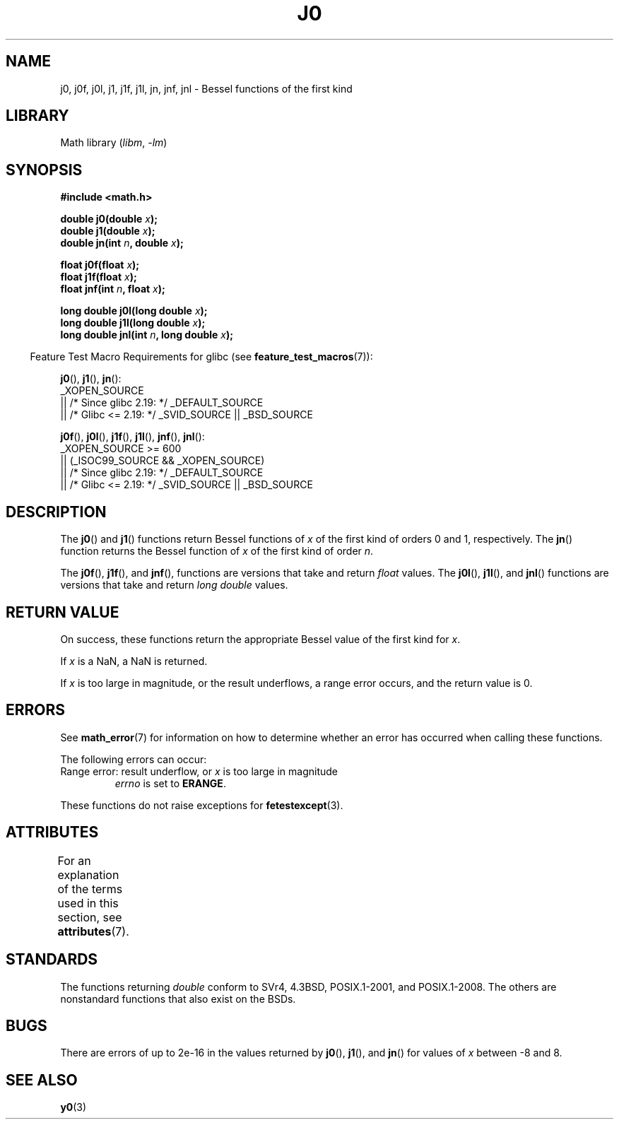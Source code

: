 .\" Copyright 1993 David Metcalfe (david@prism.demon.co.uk)
.\" and Copyright 2008, Linux Foundation, written by Michael Kerrisk
.\"     <mtk.manpages@gmail.com>
.\"
.\" SPDX-License-Identifier: Linux-man-pages-copyleft
.\"
.\" References consulted:
.\"     Linux libc source code
.\"     Lewine's _POSIX Programmer's Guide_ (O'Reilly & Associates, 1991)
.\"     386BSD man pages
.\" Modified Sat Jul 24 19:08:17 1993 by Rik Faith (faith@cs.unc.edu)
.\" Modified 2002-08-25, aeb
.\" Modified 2004-11-12 as per suggestion by Fabian Kreutz/AEB
.\" 2008-07-24, mtk, moved yxx() material into separate y0.3 page
.\"
.TH J0 3 2021-03-22 GNU "Linux Programmer's Manual"
.SH NAME
j0, j0f, j0l, j1, j1f, j1l, jn, jnf, jnl \-
Bessel functions of the first kind
.SH LIBRARY
Math library
.RI ( libm ", " \-lm )
.SH SYNOPSIS
.nf
.B #include <math.h>
.PP
.BI "double j0(double " x );
.BI "double j1(double " x );
.BI "double jn(int " n ", double " x );
.PP
.BI "float j0f(float " x );
.BI "float j1f(float " x );
.BI "float jnf(int " n ", float " x );
.PP
.BI "long double j0l(long double " x );
.BI "long double j1l(long double " x );
.BI "long double jnl(int " n ", long double " x );
.fi
.PP
.RS -4
Feature Test Macro Requirements for glibc (see
.BR feature_test_macros (7)):
.RE
.PP
.BR j0 (),
.BR j1 (),
.BR jn ():
.nf
    _XOPEN_SOURCE
        || /* Since glibc 2.19: */ _DEFAULT_SOURCE
        || /* Glibc <= 2.19: */ _SVID_SOURCE || _BSD_SOURCE
.fi
.PP
.BR j0f (),
.BR j0l (),
.BR j1f (),
.BR j1l (),
.BR jnf (),
.BR jnl ():
.nf
    _XOPEN_SOURCE >= 600
        || (_ISOC99_SOURCE && _XOPEN_SOURCE)
        || /* Since glibc 2.19: */ _DEFAULT_SOURCE
        || /* Glibc <= 2.19: */ _SVID_SOURCE || _BSD_SOURCE
.fi
.SH DESCRIPTION
The
.BR j0 ()
and
.BR j1 ()
functions return Bessel functions of
.I x
of the first kind of orders 0 and 1, respectively.
The
.BR jn ()
function
returns the Bessel function of
.I x
of the first kind of order
.IR n .
.PP
The
.BR j0f (),
.BR j1f (),
and
.BR jnf (),
functions are versions that take and return
.I float
values.
The
.BR j0l (),
.BR j1l (),
and
.BR jnl ()
functions are versions that take and return
.I "long double"
values.
.SH RETURN VALUE
On success, these functions return the appropriate
Bessel value of the first kind for
.IR x .
.PP
If
.I x
is a NaN, a NaN is returned.
.PP
If
.I x
is too large in magnitude,
or the result underflows,
a range error occurs,
and the return value is 0.
.SH ERRORS
See
.BR math_error (7)
for information on how to determine whether an error has occurred
when calling these functions.
.PP
The following errors can occur:
.TP
Range error: result underflow, or \fIx\fP is too large in magnitude
.I errno
is set to
.BR ERANGE .
.PP
These functions do not raise exceptions for
.BR fetestexcept (3).
.\" e.g., j0(1.5e16)
.\" This is intentional.
.\" See http://sources.redhat.com/bugzilla/show_bug.cgi?id=6805
.SH ATTRIBUTES
For an explanation of the terms used in this section, see
.BR attributes (7).
.ad l
.nh
.TS
allbox;
lbx lb lb
l l l.
Interface	Attribute	Value
T{
.BR j0 (),
.BR j0f (),
.BR j0l ()
T}	Thread safety	MT-Safe
T{
.BR j1 (),
.BR j1f (),
.BR j1l ()
T}	Thread safety	MT-Safe
T{
.BR jn (),
.BR jnf (),
.BR jnl ()
T}	Thread safety	MT-Safe
.TE
.hy
.ad
.sp 1
.SH STANDARDS
The functions returning
.I double
conform to SVr4, 4.3BSD,
POSIX.1-2001, and POSIX.1-2008.
The others are nonstandard functions that also exist on the BSDs.
.SH BUGS
There are errors of up to 2e\-16 in the values returned by
.BR j0 (),
.BR j1 (),
and
.BR jn ()
for values of
.I x
between \-8 and 8.
.SH SEE ALSO
.BR y0 (3)
